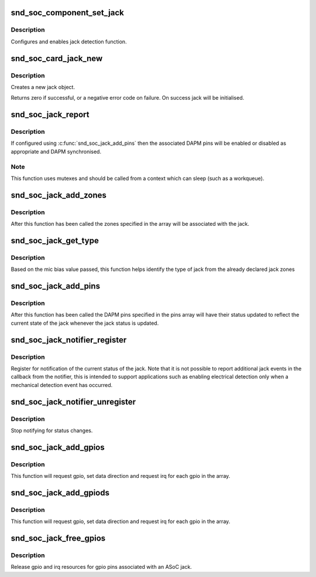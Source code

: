 .. -*- coding: utf-8; mode: rst -*-
.. src-file: sound/soc/soc-jack.c

.. _`snd_soc_component_set_jack`:

snd_soc_component_set_jack
==========================

.. c:function:: int snd_soc_component_set_jack(struct snd_soc_component *component, struct snd_soc_jack *jack, void *data)

    configure component jack.

    :param component:
        COMPONENTs
    :type component: struct snd_soc_component \*

    :param jack:
        structure to use for the jack
    :type jack: struct snd_soc_jack \*

    :param data:
        can be used if codec driver need extra data for configuring jack
    :type data: void \*

.. _`snd_soc_component_set_jack.description`:

Description
-----------

Configures and enables jack detection function.

.. _`snd_soc_card_jack_new`:

snd_soc_card_jack_new
=====================

.. c:function:: int snd_soc_card_jack_new(struct snd_soc_card *card, const char *id, int type, struct snd_soc_jack *jack, struct snd_soc_jack_pin *pins, unsigned int num_pins)

    Create a new jack

    :param card:
        ASoC card
    :type card: struct snd_soc_card \*

    :param id:
        an identifying string for this jack
    :type id: const char \*

    :param type:
        a bitmask of enum snd_jack_type values that can be detected by
        this jack
    :type type: int

    :param jack:
        structure to use for the jack
    :type jack: struct snd_soc_jack \*

    :param pins:
        Array of jack pins to be added to the jack or NULL
    :type pins: struct snd_soc_jack_pin \*

    :param num_pins:
        Number of elements in the \ ``pins``\  array
    :type num_pins: unsigned int

.. _`snd_soc_card_jack_new.description`:

Description
-----------

Creates a new jack object.

Returns zero if successful, or a negative error code on failure.
On success jack will be initialised.

.. _`snd_soc_jack_report`:

snd_soc_jack_report
===================

.. c:function:: void snd_soc_jack_report(struct snd_soc_jack *jack, int status, int mask)

    Report the current status for a jack

    :param jack:
        the jack
    :type jack: struct snd_soc_jack \*

    :param status:
        a bitmask of enum snd_jack_type values that are currently detected.
    :type status: int

    :param mask:
        a bitmask of enum snd_jack_type values that being reported.
    :type mask: int

.. _`snd_soc_jack_report.description`:

Description
-----------

If configured using \ :c:func:`snd_soc_jack_add_pins`\  then the associated
DAPM pins will be enabled or disabled as appropriate and DAPM
synchronised.

.. _`snd_soc_jack_report.note`:

Note
----

This function uses mutexes and should be called from a
context which can sleep (such as a workqueue).

.. _`snd_soc_jack_add_zones`:

snd_soc_jack_add_zones
======================

.. c:function:: int snd_soc_jack_add_zones(struct snd_soc_jack *jack, int count, struct snd_soc_jack_zone *zones)

    Associate voltage zones with jack

    :param jack:
        ASoC jack
    :type jack: struct snd_soc_jack \*

    :param count:
        Number of zones
    :type count: int

    :param zones:
        Array of zones
    :type zones: struct snd_soc_jack_zone \*

.. _`snd_soc_jack_add_zones.description`:

Description
-----------

After this function has been called the zones specified in the
array will be associated with the jack.

.. _`snd_soc_jack_get_type`:

snd_soc_jack_get_type
=====================

.. c:function:: int snd_soc_jack_get_type(struct snd_soc_jack *jack, int micbias_voltage)

    Based on the mic bias value, this function returns the type of jack from the zones declared in the jack type

    :param jack:
        ASoC jack
    :type jack: struct snd_soc_jack \*

    :param micbias_voltage:
        mic bias voltage at adc channel when jack is plugged in
    :type micbias_voltage: int

.. _`snd_soc_jack_get_type.description`:

Description
-----------

Based on the mic bias value passed, this function helps identify
the type of jack from the already declared jack zones

.. _`snd_soc_jack_add_pins`:

snd_soc_jack_add_pins
=====================

.. c:function:: int snd_soc_jack_add_pins(struct snd_soc_jack *jack, int count, struct snd_soc_jack_pin *pins)

    Associate DAPM pins with an ASoC jack

    :param jack:
        ASoC jack
    :type jack: struct snd_soc_jack \*

    :param count:
        Number of pins
    :type count: int

    :param pins:
        Array of pins
    :type pins: struct snd_soc_jack_pin \*

.. _`snd_soc_jack_add_pins.description`:

Description
-----------

After this function has been called the DAPM pins specified in the
pins array will have their status updated to reflect the current
state of the jack whenever the jack status is updated.

.. _`snd_soc_jack_notifier_register`:

snd_soc_jack_notifier_register
==============================

.. c:function:: void snd_soc_jack_notifier_register(struct snd_soc_jack *jack, struct notifier_block *nb)

    Register a notifier for jack status

    :param jack:
        ASoC jack
    :type jack: struct snd_soc_jack \*

    :param nb:
        Notifier block to register
    :type nb: struct notifier_block \*

.. _`snd_soc_jack_notifier_register.description`:

Description
-----------

Register for notification of the current status of the jack.  Note
that it is not possible to report additional jack events in the
callback from the notifier, this is intended to support
applications such as enabling electrical detection only when a
mechanical detection event has occurred.

.. _`snd_soc_jack_notifier_unregister`:

snd_soc_jack_notifier_unregister
================================

.. c:function:: void snd_soc_jack_notifier_unregister(struct snd_soc_jack *jack, struct notifier_block *nb)

    Unregister a notifier for jack status

    :param jack:
        ASoC jack
    :type jack: struct snd_soc_jack \*

    :param nb:
        Notifier block to unregister
    :type nb: struct notifier_block \*

.. _`snd_soc_jack_notifier_unregister.description`:

Description
-----------

Stop notifying for status changes.

.. _`snd_soc_jack_add_gpios`:

snd_soc_jack_add_gpios
======================

.. c:function:: int snd_soc_jack_add_gpios(struct snd_soc_jack *jack, int count, struct snd_soc_jack_gpio *gpios)

    Associate GPIO pins with an ASoC jack

    :param jack:
        ASoC jack
    :type jack: struct snd_soc_jack \*

    :param count:
        number of pins
    :type count: int

    :param gpios:
        array of gpio pins
    :type gpios: struct snd_soc_jack_gpio \*

.. _`snd_soc_jack_add_gpios.description`:

Description
-----------

This function will request gpio, set data direction and request irq
for each gpio in the array.

.. _`snd_soc_jack_add_gpiods`:

snd_soc_jack_add_gpiods
=======================

.. c:function:: int snd_soc_jack_add_gpiods(struct device *gpiod_dev, struct snd_soc_jack *jack, int count, struct snd_soc_jack_gpio *gpios)

    Associate GPIO descriptor pins with an ASoC jack

    :param gpiod_dev:
        GPIO consumer device
    :type gpiod_dev: struct device \*

    :param jack:
        ASoC jack
    :type jack: struct snd_soc_jack \*

    :param count:
        number of pins
    :type count: int

    :param gpios:
        array of gpio pins
    :type gpios: struct snd_soc_jack_gpio \*

.. _`snd_soc_jack_add_gpiods.description`:

Description
-----------

This function will request gpio, set data direction and request irq
for each gpio in the array.

.. _`snd_soc_jack_free_gpios`:

snd_soc_jack_free_gpios
=======================

.. c:function:: void snd_soc_jack_free_gpios(struct snd_soc_jack *jack, int count, struct snd_soc_jack_gpio *gpios)

    Release GPIO pins' resources of an ASoC jack

    :param jack:
        ASoC jack
    :type jack: struct snd_soc_jack \*

    :param count:
        number of pins
    :type count: int

    :param gpios:
        array of gpio pins
    :type gpios: struct snd_soc_jack_gpio \*

.. _`snd_soc_jack_free_gpios.description`:

Description
-----------

Release gpio and irq resources for gpio pins associated with an ASoC jack.

.. This file was automatic generated / don't edit.

